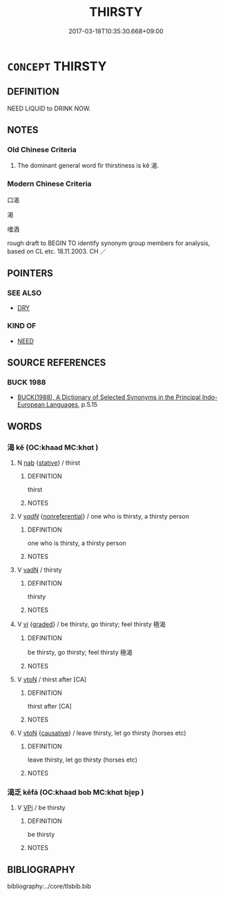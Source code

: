 # -*- mode: mandoku-tls-view -*-
#+TITLE: THIRSTY
#+DATE: 2017-03-18T10:35:30.668+09:00        
#+STARTUP: content
* =CONCEPT= THIRSTY
:PROPERTIES:
:CUSTOM_ID: uuid-8156924d-7de3-4b08-acbe-07d45dff53ac
:SYNONYM+:  LONGING FOR A DRINK
:SYNONYM+:  DRY
:SYNONYM+:  DEHYDRATED
:SYNONYM+:  INFORMAL PARCHED
:SYNONYM+:  GASPING
:TR_ZH: 口渴
:TR_OCH: 渴
:END:
** DEFINITION

NEED LIQUID to DRINK NOW.

** NOTES

*** Old Chinese Criteria
1. The dominant general word fir thirstiness is kě 渴.

*** Modern Chinese Criteria
口渴

渴

嗜酒

rough draft to BEGIN TO identify synonym group members for analysis, based on CL etc. 18.11.2003. CH ／

** POINTERS
*** SEE ALSO
 - [[tls:concept:DRY][DRY]]

*** KIND OF
 - [[tls:concept:NEED][NEED]]

** SOURCE REFERENCES
*** BUCK 1988
 - [[cite:BUCK-1988][BUCK(1988), A Dictionary of Selected Synonyms in the Principal Indo-European Languages]], p.5.15

** WORDS
   :PROPERTIES:
   :VISIBILITY: children
   :END:
*** 渴 kě (OC:khaad MC:khɑt )
:PROPERTIES:
:CUSTOM_ID: uuid-e3411a8d-6d3f-4e7a-83e3-f81e6bff67cf
:Char+: 渴(85,9/12) 
:GY_IDS+: uuid-02e163fa-6f9a-44bc-92cb-5269ea7228c8
:PY+: kě     
:OC+: khaad     
:MC+: khɑt     
:END: 
**** N [[tls:syn-func::#uuid-76be1df4-3d73-4e5f-bbc2-729542645bc8][nab]] {[[tls:sem-feat::#uuid-2a66fc1c-6671-47d2-bd04-cfd6ccae64b8][stative]]} / thirst
:PROPERTIES:
:CUSTOM_ID: uuid-fdea14bd-3eb1-4699-9344-1d4b945da7d1
:END:
****** DEFINITION

thirst

****** NOTES

**** V [[tls:syn-func::#uuid-a7e8eabf-866e-42db-88f2-b8f753ab74be][v/adN/]] {[[tls:sem-feat::#uuid-f8182437-4c38-4cc9-a6f8-b4833cdea2ba][nonreferential]]} / one who is thirsty, a thirsty person
:PROPERTIES:
:CUSTOM_ID: uuid-ff5dd36b-a13e-40f9-8a0f-398ba0f1cb16
:END:
****** DEFINITION

one who is thirsty, a thirsty person

****** NOTES

**** V [[tls:syn-func::#uuid-fed035db-e7bd-4d23-bd05-9698b26e38f9][vadN]] / thirsty
:PROPERTIES:
:CUSTOM_ID: uuid-248aea32-4de7-42b9-83aa-157c8409b2fa
:WARRING-STATES-CURRENCY: 5
:END:
****** DEFINITION

thirsty

****** NOTES

**** V [[tls:syn-func::#uuid-c20780b3-41f9-491b-bb61-a269c1c4b48f][vi]] {[[tls:sem-feat::#uuid-e6526d79-b134-4e37-8bab-55b4884393bc][graded]]} / be thirsty, go thirsty; feel thirsty 極渴
:PROPERTIES:
:CUSTOM_ID: uuid-6f417bc0-1544-4315-8888-90b25e877460
:WARRING-STATES-CURRENCY: 5
:END:
****** DEFINITION

be thirsty, go thirsty; feel thirsty 極渴

****** NOTES

**** V [[tls:syn-func::#uuid-fbfb2371-2537-4a99-a876-41b15ec2463c][vtoN]] / thirst after [CA]
:PROPERTIES:
:CUSTOM_ID: uuid-9dbce4b3-5ab2-4426-8088-963449800167
:END:
****** DEFINITION

thirst after [CA]

****** NOTES

**** V [[tls:syn-func::#uuid-fbfb2371-2537-4a99-a876-41b15ec2463c][vtoN]] {[[tls:sem-feat::#uuid-fac754df-5669-4052-9dda-6244f229371f][causative]]} / leave thirsty, let go thirsty (horses etc)
:PROPERTIES:
:CUSTOM_ID: uuid-e6746d67-5ba3-4cc3-8e15-f336510aed7d
:WARRING-STATES-CURRENCY: 5
:END:
****** DEFINITION

leave thirsty, let go thirsty (horses etc)

****** NOTES

*** 渴乏 kěfá (OC:khaad bob MC:khɑt bi̯ɐp )
:PROPERTIES:
:CUSTOM_ID: uuid-034959a8-21eb-41c7-8dcf-6965e997c57a
:Char+: 渴(85,9/12) 乏(4,4/5) 
:GY_IDS+: uuid-02e163fa-6f9a-44bc-92cb-5269ea7228c8 uuid-858c702b-09e9-400f-ba70-3aaa769b5a20
:PY+: kě fá    
:OC+: khaad bob    
:MC+: khɑt bi̯ɐp    
:END: 
**** V [[tls:syn-func::#uuid-091af450-64e0-4b82-98a2-84d0444b6d19][VPi]] / be thirsty
:PROPERTIES:
:CUSTOM_ID: uuid-10796394-2ed8-4b22-a5ad-3c1757b748d0
:END:
****** DEFINITION

be thirsty

****** NOTES

** BIBLIOGRAPHY
bibliography:../core/tlsbib.bib
